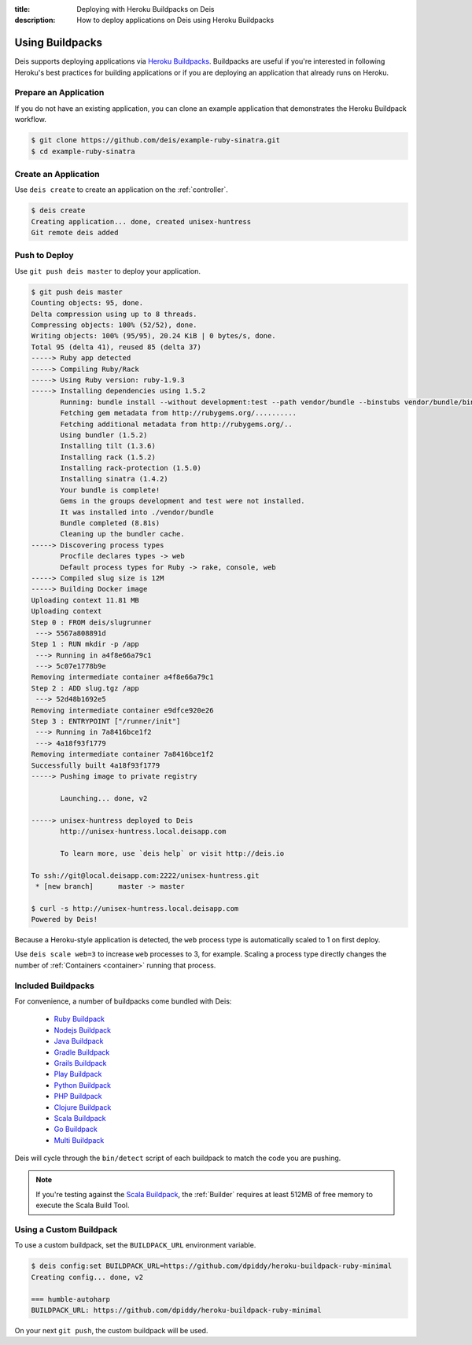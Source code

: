 :title: Deploying with Heroku Buildpacks on Deis
:description: How to deploy applications on Deis using Heroku Buildpacks

.. _using-buildpacks:

Using Buildpacks
================
Deis supports deploying applications via `Heroku Buildpacks`_.
Buildpacks are useful if you're interested in following Heroku's best practices for building applications or if you are deploying an application that already runs on Heroku.

Prepare an Application
----------------------
If you do not have an existing application, you can clone an example application that demonstrates the Heroku Buildpack workflow.

.. code-block:: console

    $ git clone https://github.com/deis/example-ruby-sinatra.git
    $ cd example-ruby-sinatra

Create an Application
---------------------
Use ``deis create`` to create an application on the :ref:`controller`.

.. code-block:: console

    $ deis create
    Creating application... done, created unisex-huntress
    Git remote deis added

Push to Deploy
--------------
Use ``git push deis master`` to deploy your application.

.. code-block:: console

    $ git push deis master
    Counting objects: 95, done.
    Delta compression using up to 8 threads.
    Compressing objects: 100% (52/52), done.
    Writing objects: 100% (95/95), 20.24 KiB | 0 bytes/s, done.
    Total 95 (delta 41), reused 85 (delta 37)
    -----> Ruby app detected
    -----> Compiling Ruby/Rack
    -----> Using Ruby version: ruby-1.9.3
    -----> Installing dependencies using 1.5.2
           Running: bundle install --without development:test --path vendor/bundle --binstubs vendor/bundle/bin -j4 --deployment
           Fetching gem metadata from http://rubygems.org/..........
           Fetching additional metadata from http://rubygems.org/..
           Using bundler (1.5.2)
           Installing tilt (1.3.6)
           Installing rack (1.5.2)
           Installing rack-protection (1.5.0)
           Installing sinatra (1.4.2)
           Your bundle is complete!
           Gems in the groups development and test were not installed.
           It was installed into ./vendor/bundle
           Bundle completed (8.81s)
           Cleaning up the bundler cache.
    -----> Discovering process types
           Procfile declares types -> web
           Default process types for Ruby -> rake, console, web
    -----> Compiled slug size is 12M
    -----> Building Docker image
    Uploading context 11.81 MB
    Uploading context
    Step 0 : FROM deis/slugrunner
     ---> 5567a808891d
    Step 1 : RUN mkdir -p /app
     ---> Running in a4f8e66a79c1
     ---> 5c07e1778b9e
    Removing intermediate container a4f8e66a79c1
    Step 2 : ADD slug.tgz /app
     ---> 52d48b1692e5
    Removing intermediate container e9dfce920e26
    Step 3 : ENTRYPOINT ["/runner/init"]
     ---> Running in 7a8416bce1f2
     ---> 4a18f93f1779
    Removing intermediate container 7a8416bce1f2
    Successfully built 4a18f93f1779
    -----> Pushing image to private registry

           Launching... done, v2

    -----> unisex-huntress deployed to Deis
           http://unisex-huntress.local.deisapp.com

           To learn more, use `deis help` or visit http://deis.io

    To ssh://git@local.deisapp.com:2222/unisex-huntress.git
     * [new branch]      master -> master

    $ curl -s http://unisex-huntress.local.deisapp.com
    Powered by Deis!

Because a Heroku-style application is detected, the ``web`` process type is automatically scaled to 1 on first deploy.

Use ``deis scale web=3`` to increase ``web`` processes to 3, for example. Scaling a
process type directly changes the number of :ref:`Containers <container>`
running that process.

Included Buildpacks
-------------------
For convenience, a number of buildpacks come bundled with Deis:

 * `Ruby Buildpack`_
 * `Nodejs Buildpack`_
 * `Java Buildpack`_
 * `Gradle Buildpack`_
 * `Grails Buildpack`_
 * `Play Buildpack`_
 * `Python Buildpack`_
 * `PHP Buildpack`_
 * `Clojure Buildpack`_
 * `Scala Buildpack`_
 * `Go Buildpack`_
 * `Multi Buildpack`_

Deis will cycle through the ``bin/detect`` script of each buildpack to match the code you
are pushing.

.. note::

    If you're testing against the `Scala Buildpack`_, the :ref:`Builder` requires at least
    512MB of free memory to execute the Scala Build Tool.

Using a Custom Buildpack
------------------------
To use a custom buildpack, set the ``BUILDPACK_URL`` environment variable.

.. code-block:: console

    $ deis config:set BUILDPACK_URL=https://github.com/dpiddy/heroku-buildpack-ruby-minimal
    Creating config... done, v2

    === humble-autoharp
    BUILDPACK_URL: https://github.com/dpiddy/heroku-buildpack-ruby-minimal

On your next ``git push``, the custom buildpack will be used.


.. _`Ruby Buildpack`: https://github.com/heroku/heroku-buildpack-ruby
.. _`Nodejs Buildpack`: https://github.com/heroku/heroku-buildpack-nodejs
.. _`Java Buildpack`: https://github.com/heroku/heroku-buildpack-java
.. _`Gradle Buildpack`: https://github.com/heroku/heroku-buildpack-gradle
.. _`Grails Buildpack`: https://github.com/heroku/heroku-buildpack-grails
.. _`Play Buildpack`: https://github.com/heroku/heroku-buildpack-play
.. _`Python Buildpack`: https://github.com/heroku/heroku-buildpack-python
.. _`PHP Buildpack`: https://github.com/deis/heroku-buildpack-php
.. _`Clojure Buildpack`: https://github.com/heroku/heroku-buildpack-clojure
.. _`Scala Buildpack`: https://github.com/heroku/heroku-buildpack-scala
.. _`Go Buildpack`: https://github.com/kr/heroku-buildpack-go
.. _`Multi Buildpack`: https://github.com/heroku/heroku-buildpack-multi
.. _`Heroku Buildpacks`: https://devcenter.heroku.com/articles/buildpacks
